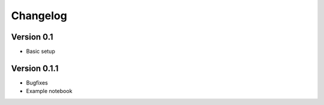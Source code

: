 =========
Changelog
=========

Version 0.1
=============

- Basic setup

Version 0.1.1
=============

- Bugfixes
- Example notebook
